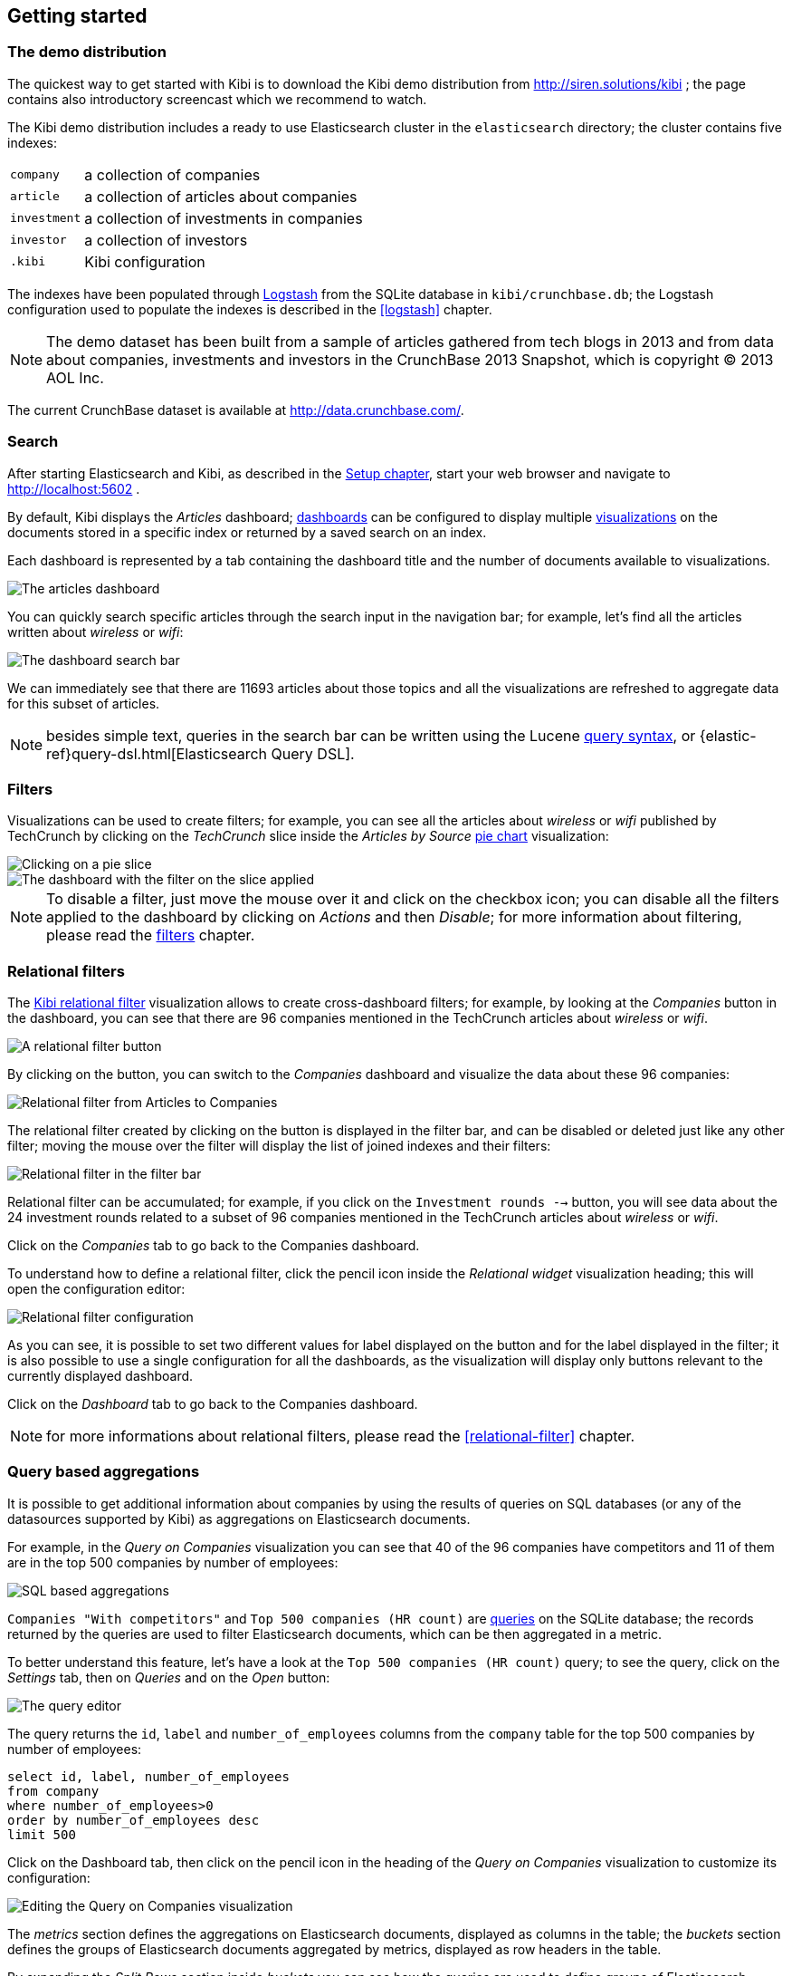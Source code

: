 [[getting-started]]
== Getting started

[float]
=== The demo distribution
The quickest way to get started with Kibi is to download the Kibi demo
distribution from http://siren.solutions/kibi ; the page contains also
introductory screencast which we recommend to watch.

The Kibi demo distribution includes a ready to use Elasticsearch cluster in
the `elasticsearch` directory; the cluster contains five indexes:

[horizontal]
`company`:: a collection of companies
`article`:: a collection of articles about companies
`investment`:: a collection of investments in companies
`investor`:: a collection of investors
`.kibi`:: Kibi configuration

The indexes have been populated through https://www.elastic.co/products/logstash[Logstash]
from the SQLite database in `kibi/crunchbase.db`; the Logstash configuration
used to populate the indexes is described in the <<logstash>> chapter.

NOTE: The demo dataset has been built from a sample of articles gathered from
tech blogs in 2013 and from data about companies, investments and investors in
the CrunchBase 2013 Snapshot, which is copyright &copy; 2013 AOL Inc.

The current CrunchBase dataset is available at http://data.crunchbase.com/.

[float]
=== Search
After starting Elasticsearch and Kibi, as described in the <<setup, Setup chapter>>,
start your web browser and navigate to http://localhost:5602 .

By default, Kibi displays the _Articles_ dashboard; <<dashboard, dashboards>>
can be configured to display multiple <<visualize, visualizations>> on the
documents stored in a specific index or returned by a saved search on an index.

Each dashboard is represented by a tab containing the dashboard title and
the number of documents available to visualizations.

image::images/getting-started/demo-overview.png["The articles dashboard",align="center"]

You can quickly search specific articles through the search input in the
navigation bar; for example, let's find all the articles written about
_wireless_ or _wifi_:

image::images/getting-started/demo-dashboard-search.png["The dashboard search bar",align="center"]

We can immediately see that there are 11693 articles about those topics and
all the visualizations are refreshed to aggregate data for this subset of
articles.

NOTE: besides simple text, queries in the search bar can be written using the
Lucene https://lucene.apache.org/core/2_9_4/queryparsersyntax.html[query
syntax], or {elastic-ref}query-dsl.html[Elasticsearch Query DSL].

[float]
=== Filters
Visualizations can be used to create filters; for example, you can see all the
articles about _wireless_ or _wifi_ published by TechCrunch by clicking on
the _TechCrunch_ slice inside the _Articles by Source_ <<pie-chart, pie chart>>
visualization:

image::images/getting-started/demo-pie-slice.png["Clicking on a pie slice",align="center"]

image::images/getting-started/demo-pie-filter.png["The dashboard with the filter on the slice applied",align="center"]

NOTE: To disable a filter, just move the mouse over it and click on the
checkbox icon; you can disable all the filters applied to the dashboard by
clicking on _Actions_ and then _Disable_; for more information about filtering,
please read the <<visualize-filters, filters>> chapter.

[float]
=== Relational filters
The <<relational-filter, Kibi relational filter>> visualization allows to
create cross-dashboard filters; for example, by looking at the _Companies_
button in the dashboard, you can see that there are 96 companies mentioned in
the TechCrunch articles about _wireless_ or _wifi_.

image::images/getting-started/demo-companies-relational-filter.png["A relational filter button",align="center"]

By clicking on the button, you can switch to the _Companies_ dashboard and
visualize the data about these 96 companies:

image::images/getting-started/demo-companies-dashboard-overview.png["Relational filter from Articles to Companies",align="center"]

The relational filter created by clicking on the button is displayed in the
filter bar, and can be disabled or deleted just like any other filter; moving
the mouse over the filter will display the list of joined indexes and their
filters:

image::images/getting-started/relational-filter-explanation.png["Relational filter in the filter bar",align="center"]

Relational filter can be accumulated; for example, if you click on the
`Investment rounds -->` button, you will see data about the 24 investment
rounds related to a subset of 96 companies mentioned in the TechCrunch articles
about _wireless_ or _wifi_.

Click on the _Companies_ tab to go back to the Companies dashboard.

To understand how to define a relational filter, click the pencil icon
inside the _Relational widget_ visualization heading; this will open the
configuration editor:

image::images/getting-started/relational-filter-config.png["Relational filter configuration",align="center"]

As you can see, it is possible to set two different values for label displayed
on the button and for the label displayed in the filter; it is also possible
to use a single configuration for all the dashboards, as the visualization will
display only buttons relevant to the currently displayed dashboard.

Click on the _Dashboard_ tab to go back to the Companies dashboard.

NOTE: for more informations about relational filters, please read the
<<relational-filter>> chapter.

[float]
=== Query based aggregations

It is possible to get additional information about companies by using the
results of queries on SQL databases (or any of the datasources supported by
Kibi) as aggregations on Elasticsearch documents.

For example, in the _Query on Companies_ visualization you can see that 40 of
the 96 companies have competitors and 11 of them are in the top 500 companies
by number of employees:

image::images/getting-started/demo-query-companies.png["SQL based aggregations",align="center"]

`Companies "With competitors"` and `Top 500 companies (HR count)` are <<datasource-queries, queries>>
on the SQLite database; the records returned by the queries are used to filter
Elasticsearch documents, which can be then aggregated in a metric.

To better understand this feature, let's have a look at the
`Top 500 companies (HR count)` query; to see the query, click on the _Settings_
tab, then on _Queries_ and on the _Open_ button:

image::images/getting-started/settings-queries.png["The query editor",align="center"]

The query returns the `id`, `label` and `number_of_employees` columns
from the `company` table for the top 500 companies by number of employees:

[source,sql]
select id, label, number_of_employees
from company
where number_of_employees>0
order by number_of_employees desc
limit 500

Click on the Dashboard tab, then click on the pencil icon in the heading of
the _Query on Companies_ visualization to customize its configuration:

image::images/getting-started/dashboard-edit-query-vis.png["Editing the Query on Companies visualization",align="center"]

The _metrics_ section defines the aggregations on Elasticsearch documents,
displayed as columns in the table; the _buckets_ section defines the groups
of Elasticsearch documents aggregated by metrics, displayed as row headers
in the table.

By expanding the _Split Rows_ section inside _buckets_ you can see how the
queries are used to define groups of Elasticsearch documents:

image::images/getting-started/dashboard-edit-query-vis-agg.png["Query on Companies configuration",align="center"]

Scroll down to see the configuration of the fourth filter:

image::images/getting-started/query-vis-filter-agg.png["Configuration of an external query terms filter",align="center"]

The filter is configured to execute the query `Top 500 companies (HR count)`
on the SQLite database and return the group of Elasticsearch documents from
the current search whose `id` is equal to one of the id's in the query
results; the documents are then processed by the _Count_ metric.

Let's add a new aggregation to show the average number of employees; click
on _Add metrics_ inside the _metrics_ section, then select `Metric` as the
metric type; select `Average` as the aggregation and `number_of_employees`
as the field, the click on the green button to apply changes.

Save the visualization by clicking on the _Save_ button, confirm that you
want to overwrite the existing visualization, then click on the _Dashboard_
tab to see the updated visualization in the _Companies_ dashboard:

image::images/getting-started/query-vis-avg.png["Average aggregation",align="center"]

NOTE: read the <<aggregation-builder>> chapter for an in-depth explanation of
aggregations.

Besides defining groups to aggregate, queries can be used as filters; click
on the _Dashboard_ tab, then click on the _Top-500-companies-(HR-count)_
row to see only the 11 companies mentioned in the articles which are also in
the top 500 by number of employees:

image::images/getting-started/query-vis-filterbar.png["Filter dashboard using a SQL query",align="center"]

[float]
=== Datasource entity selection

It is possible to select a company entity (record) in the SQLite database (
and entities in <<external-datasources, external datasources>> in general) by
clicking on its label in the _Companies Table_.

The selected entity can be used as a parameter in <<datasource-queries, queries>>;
for example, click on `Baidu` in _Companies Table_:

image::images/getting-started/entity-selection.png["Entity selection",align="center"]

Selecting an entity enables additional queries on external datasources; for
example, in the _Query on Companies_ visualization you can see that, amongst
the top 500 companies by number of employees mentioned in articles about
`wireless` or `wifi`, `Baidu` has one competitor and there are two companies
in the same domain.

Selecting an entity also enables the display of additional data in the
_Company Info_ visualization; by clicking on the _(show)_ links you can
toggle the list of companies in the same domain and competitors; the data in
the tables is fetched from queries on the SQLite database, using the selected
company ID as a parameter. The queries are rendered using
<<templated-query-viewer, customizable templates>>, which will be introduced
later.

The selected entity appears as a purple box on the right of the filter bar;
to deselect an entity, click on the bin icon displayed when moving the mouse
over the purple box.

NOTE: for additional documentation about entity selection, please read the
<<entity-selection>> section in the <<external-datasources>> chapter.

[float]
=== Enhanced search results

The <<enhanced-search-results>> visualization displays the current set of
Elasticsearch documents as a table; for example, _Companies Table_ is
configured to display the following fields:

- Time (foundation date)
- label (the company name)
- description
- category_code
- founded_year
- countrycode
- Why Relevant? (a <<relational-column, relational column>>)

image::images/getting-started/companies-table.png["Companies table",align="center"]

By clicking on the pencil icon, you can choose which fields to display and
customize the order of the columns; if the index is time based, the `Time`
column will be always displayed.

For example, expand the first row by clicking on the right arrow, then scroll
down to the `homepage_url` field and click on the Toggle column icon:

image::images/getting-started/companies-table-preview.png["Companies table preview",align="center"]

Click on the arrows to move the column to the desired position:

image::images/getting-started/companies-table-colmove.png["Column positioning",align="center"]

[float]
==== Click handlers

You can define click handlers on cells to perform several actions; let's add a
click handler to open the company homepage when clicking on the cell displaying
the URL.

The table is pre-configured with a click handler on `label` that is used to
select an entity in the SQLite database.

To add a new click handler, scroll down _view options_ and click on
_Add click handler_; select `homepage_url` in the _Column_ dropdown, then
`Follow the URL` in the _On click I want to_ dropdown. Select `homepage_url`
as the _URL field_, then click on the green button to apply changes.

You can test the click handler immediately by clicking on a cell displaying
an homepage URL in the preview displayed on the right:

image::images/getting-started/click-handler-url.png["URL click handler",align="center"]

[float]
==== Relational column

The relational column can be enabled to display if an Elasticsearch document
is matched by a query on the SQLite database.

For example, in the _Companies Table_, you can see that `Verizon` is in the
top 50 companies by number of employees by looking at the Why Relevant? column
because the `label-not-analyzed` field of the corresponding Elasticsearch
document is matched by the `label` column in at least one of the records
returned by the `Top 50 companies (HR count)` query.

Queries set in the relational column configuration can also take the selected
entity as a parameter, so you can see that `Yahoo!` is both a competitor and
a company in the same domain as `Baidu`:

image::images/getting-started/relational-column-example.png["Relational column example",align="center"]

image::images/getting-started/relational-column-config.png["Relational column configuration",align="center"]

[float]
==== Saving the visualization

Click on the save button in the top right to save the visualization, then
click on the _Dashboard_ tab to go back to the Companies dashboard.

NOTE: for additional documentation about this visualization, please read the
<<enhanced-search-results>> chapter.

[float]
=== Query templates

_Company Info_, which is an instance of a Templated query viewer visualization,
displays the results of three SQL queries by rendering their results through
templates; the queries take the selected entity ID as an input, thus the
associated templates will be displayed only when an entity is selected.

image::images/getting-started/templated-query-viewer.png["Templated query viewer example",align="center"]

The association between query and templates can be set in the visualization
configuration:

image::images/getting-started/templated-query-viewer-config.png["Templated query viewer configuration",align="center"]

Query templates can be managed by clicking on the _Settings_ tab, then on the
_Query templates_ tab.

NOTE: you can find the documentation about templates in the
<<external-datasources>> chapter; the visualization is documented in the
<<templated-query-viewer>> chapter.
